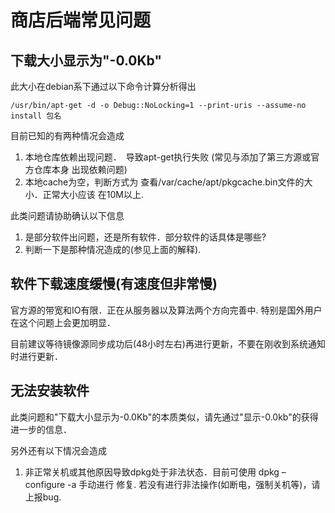 * 商店后端常见问题

** 下载大小显示为"-0.0Kb"

此大小在debian系下通过以下命令计算分析得出
#+begin_src
/usr/bin/apt-get -d -o Debug::NoLocking=1 --print-uris --assume-no install 包名
#+end_src

目前已知的有两种情况会造成
1. 本地仓库依赖出现问题．　导致apt-get执行失败 (常见与添加了第三方源或官方仓库本身
   出现依赖问题)
2. 本地cache为空，判断方式为 查看/var/cache/apt/pkgcache.bin文件的大小．正常大小应该
   在10M以上.

此类问题请协助确认以下信息
1. 是部分软件出问题，还是所有软件．部分软件的话具体是哪些?
2. 判断一下是那种情况造成的(参见上面的解释).

** 软件下载速度缓慢(有速度但非常慢)
官方源的带宽和IO有限．正在从服务器以及算法两个方向完善中.
特别是国外用户在这个问题上会更加明显．

目前建议等待镜像源同步成功后(48小时左右)再进行更新，不要在刚收到系统通知时进行更新．

** 无法安装软件
此类问题和"下载大小显示为-0.0Kb"的本质类似，请先通过"显示-0.0kb"的获得进一步的信息．

另外还有以下情况会造成
1. 非正常关机或其他原因导致dpkg处于非法状态．目前可使用 dpkg --configure -a 手动进行
   修复. 若没有进行非法操作(如断电，强制关机等)，请上报bug.
